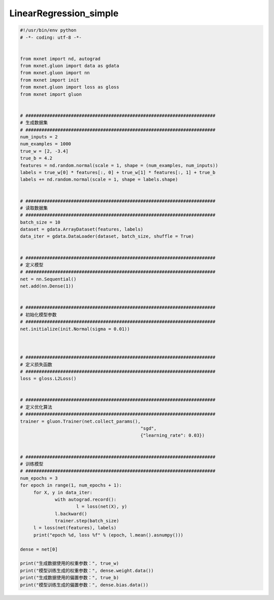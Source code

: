 .. _header-n0:

LinearRegression_simple
=======================

.. code:: python

   #!/usr/bin/env python
   # -*- coding: utf-8 -*-


   from mxnet import nd, autograd
   from mxnet.gluon import data as gdata
   from mxnet.gluon import nn
   from mxnet import init
   from mxnet.gluon import loss as gloss
   from mxnet import gluon


   # #######################################################################
   # 生成数据集
   # #######################################################################
   num_inputs = 2
   num_examples = 1000
   true_w = [2, -3.4]
   true_b = 4.2
   features = nd.random.normal(scale = 1, shape = (num_examples, num_inputs))
   labels = true_w[0] * features[:, 0] + true_w[1] * features[:, 1] + true_b
   labels += nd.random.normal(scale = 1, shape = labels.shape)


   # #######################################################################
   # 读取数据集
   # #######################################################################
   batch_size = 10
   dataset = gdata.ArrayDataset(features, labels)
   data_iter = gdata.DataLoader(dataset, batch_size, shuffle = True)


   # #######################################################################
   # 定义模型
   # #######################################################################
   net = nn.Sequential()
   net.add(nn.Dense(1))


   # #######################################################################
   # 初始化模型参数
   # #######################################################################
   net.initialize(init.Normal(sigma = 0.01))



   # #######################################################################
   # 定义损失函数
   # #######################################################################
   loss = gloss.L2Loss()


   # #######################################################################
   # 定义优化算法
   # #######################################################################
   trainer = gluon.Trainer(net.collect_params(), 
   						"sgd", 
   						{"learning_rate": 0.03})


   # #######################################################################
   # 训练模型
   # #######################################################################
   num_epochs = 3
   for epoch in range(1, num_epochs + 1):
   	for X, y in data_iter:
   		with autograd.record():
   			l = loss(net(X), y)
   		l.backward()
   		trainer.step(batch_size)
   	l = loss(net(features), labels)
   	print("epoch %d, loss %f" % (epoch, l.mean().asnumpy()))

   dense = net[0]

   print("生成数据使用的权重参数：", true_w)
   print("模型训练生成的权重参数：", dense.weight.data())
   print("生成数据使用的偏置参数：", true_b)
   print("模型训练生成的偏置参数：", dense.bias.data())
